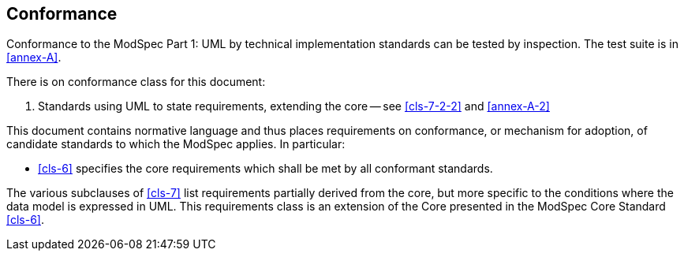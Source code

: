 == Conformance

Conformance to the ModSpec Part 1: UML by technical implementation standards 
can be tested by inspection. The test suite is in <<annex-A>>.

There is on conformance class for this document:

. Standards using UML to state requirements, extending the core -- see
<<cls-7-2-2>> and <<annex-A-2>>

This document contains normative language and thus places requirements on
conformance, or mechanism for adoption, of candidate standards to which the ModSpec
applies. In particular:

* <<cls-6>> specifies the core requirements which shall be met by all conformant
standards.

The various subclauses of <<cls-7>> list requirements partially derived from the
core, but more specific to the conditions where the data model is expressed in UML. This requirements class is an
extension of the Core presented in the ModSpec Core Standard <<cls-6>>.

